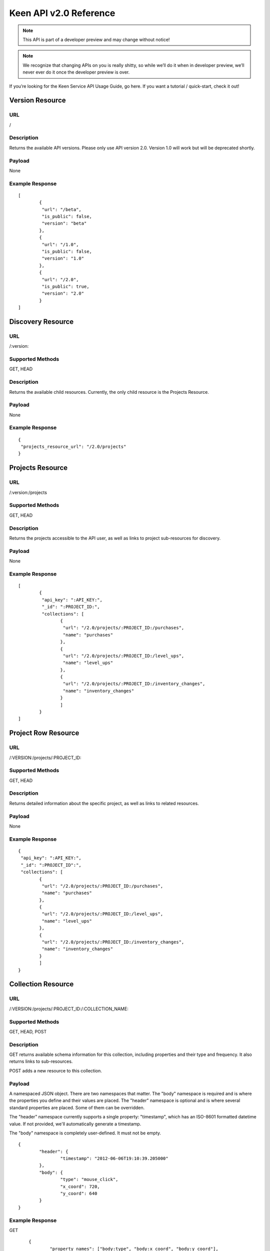 ===========================
Keen API v2.0 Reference
===========================

.. note:: This API is part of a developer preview and may change without notice!

.. note:: We recognize that changing APIs on you is really shitty, so while we’ll do it when in developer preview, we’ll never ever do it once the developer preview is over.

If you’re looking for the Keen Service API Usage Guide, go here. If you want a tutorial / quick-start, check it out!

Version Resource
================

----
URL
----

/

-----------
Description
-----------

Returns the available API versions. Please only use API version 2.0. Version 1.0 will work but will be deprecated shortly.

-------
Payload
-------

None

----------------
Example Response
----------------

::

	[
		{
  		 "url": "/beta",
  		 "is_public": false,
  		 "version": "beta"
 		},
 		{
  		 "url": "/1.0",
  		 "is_public": false,
  		 "version": "1.0"
 		},
 		{
  		 "url": "/2.0",
  		 "is_public": true,
  		 "version": "2.0"
 		}
	]


Discovery Resource
==================

----
URL
----

/:version:

-----------------
Supported Methods
-----------------

GET, HEAD

-----------
Description
-----------

Returns the available child resources. Currently, the only child resource is the Projects Resource.

-------
Payload
-------

None

----------------
Example Response
----------------

::

	{
	 "projects_resource_url": "/2.0/projects"
	}


Projects Resource
=================

----
URL
----

/:version:/projects

-----------------
Supported Methods
-----------------

GET, HEAD

-----------
Description
-----------

Returns the projects accessible to the API user, as well as links to project sub-resources for discovery.

-------
Payload
-------

None

----------------
Example Response
----------------

::

	[
 		{
  		 "api_key": ":API_KEY:",
  	 	 "_id": ":PROJECT_ID:",
  		 "collections": [
   			{
   			 "url": "/2.0/projects/:PROJECT_ID:/purchases",
   			 "name": "purchases"
   			},
   			{
   			 "url": "/2.0/projects/:PROJECT_ID:/level_ups",
   			 "name": "level_ups"
   			},
   			{
   			 "url": "/2.0/projects/:PROJECT_ID:/inventory_changes",
   			 "name": "inventory_changes"
   			}
   			]
   		}
	]

Project Row Resource
====================

----
URL
----

/:VERSION:/projects/:PROJECT_ID:

-----------------
Supported Methods
-----------------

GET, HEAD

-----------
Description
-----------

Returns detailed information about the specific project, as well as links to related resources.

-------
Payload
-------

None

----------------
Example Response
----------------

::

	{
	 "api_key": ":API_KEY:",
 	 "_id": ":PROJECT_ID":",
 	 "collections": [
		{
		 "url": "/2.0/projects/:PROJECT_ID:/purchases",
		 "name": "purchases"
		},
		{
	 	 "url": "/2.0/projects/:PROJECT_ID:/level_ups",
	 	 "name": "level_ups"
		},
  		{
  		 "url": "/2.0/projects/:PROJECT_ID:/inventory_changes",
  		 "name": "inventory_changes"
  		}
  		]
  	}

Collection Resource
===================

----
URL
----

/:VERSION:/projects/:PROJECT_ID:/:COLLECTION_NAME:

-----------------
Supported Methods
-----------------

GET, HEAD, POST

-----------
Description
-----------

GET returns available schema information for this collection, including properties and their type and frequency. It also returns links to sub-resources.

POST adds a new resource to this collection.

-------
Payload
-------

A namespaced JSON object. There are two namespaces that matter. The "body" namespace is required and is where the properties you define and their values are placed. The "header" namespace is optional and is where several standard properties are placed. Some of them can be overridden.

The "header" namespace currently supports a single property: "timestamp", which has an ISO-8601 formatted datetime value. If not provided, we'll automatically generate a timestamp.

The "body" namespace is completely user-defined. It must not be empty.

::

	{
		"header": {
			"timestamp": "2012-06-06T19:10:39.205000"
		},
		"body": {
			"type": "mouse_click",
			"x_coord": 720,
			"y_coord": 640
		}
	}

----------------
Example Response
----------------

GET

::

	{
		"property_names": ["body:type", "body:x_coord", "body:y_coord"],
		"inferred_property_types": {
			"body:type": "string",
        	"body:x_coord": "num",
        	"body:y_coord": "num"
    	},
    	"body:type": {
    		"num_appearances": 1,
    		"type_appearances": {
    			"string": 1
    			}
    	},
    		"body:x_coord": {
    			"num_appearances": 1,
    			"type_appearances": {
    				"num": 1
    			}
    		},
    		"body:y_coord": {
    			"num_appearances": 1,
    			"type_appearances": {
    				"num": 1
    			}
    		},
    		"urls": {
    			"extractions": "/2.0/projects/:PROJECT_ID:/:COLLECTION_NAME:/_extracts"
    		}
    }

POST

::

	{
		"created": true
	}

Extractions Resource
====================

----
URL
----

/:VERSION:/projects/:PROJECT_ID:/:COLLECTION_NAME:/_extracts

-----------------
Supported Methods
-----------------

GET, HEAD, POST

-----------
Description
-----------

GET returns available extractions and their statuses.

POST creates a new extraction.

-------
Payload
-------

Body should be a JSON object. One property is "filters", which is a list of nested JSON objects with the following properties:

property_name (string)
operator (string, valid values are eq, lt, gt, lte, gte
value (primitive)
The other optional property is "email", which is an email address which will receive a notification of extraction completion. If this property is omitted, no email is sent.

Example:

::

	{
		"filters": [
			{
				"property_name": "body:amount",
				"operator": "gt",
				"property_value": 3.50
			}
		],
		"email": "alert@keen.io"
	}
		



----------------
Example Response
----------------

GET

::

	[
		{
			"_id": ":EXTRACTION_ID:",
			"status": "complete",
			"results_url": "https://s3.amazonaws.com/keen_service/..."
		},
		{
			"_id": ":EXTRACTION_ID:",
			"status": "complete",
			"results_url": "http://s3.amazonaws.com/keen_service/..."
		}
	]
			

POST

::

	{
		"_id": ":EXTRACTION_ID:",
		"status": "complete",
		"results_url": "http://s3.amazonaws.com/keen_service/..."
	}


Extraction Row Resource
=======================

----
URL
----

/:VERSION:/projects/:PROJECT_ID:/:COLLECTION_NAME:/_extracts/:EXTRACTION_ID:

-----------------
Supported Methods
-----------------

GET, HEAD

-----------
Description
-----------

GET returns detailed information about a particular extraction (including a link to its results if the extraction has completed).

-------
Payload
-------

None

----------------
Example Response
----------------

::

	{
		"status": "complete",
		"_id": ":EXTRACTION_ID:",
		"results_url": "https://s3.amazonaws.com/keen_service/..."
	}

Count Resource
==============

----
URL
----

/:VERSION:/projects/:PROJECT_ID:/:COLLECTION_NAME:/_count:

-----------------
Supported Methods
-----------------

GET, HEAD

-----------
Description
-----------

GET returns the number of resources in the collection matching the given criteria. The response will be a simple JSON
object with one key: result, which maps to the numeric result described previously.

-----------------------
Query String Parameters
-----------------------

Count supports two query string parameters: filters and api_key.

The "filters" parameter is optional. If specified, its value should be a URL-encoded JSON string that represents an
array of filters. These filters should look just like they do in the `Extractions Resource`_. Here's an example filter:

::

    {
        "property_name": "body:amount",
        "operator": "gt",
        "property_value": 3.50
    }

The "api_key" parameter is optional. It allows you to pass your api_key as a query string parameter rather than as an
HTTP header. This is to support embedding links to count APIs directly in HTML. If both the query string parameter
and the header are specified, Keen will try the API key in the query string first, then the header.

-------
Payload
-------

None

----------------
Example Response
----------------

::

    {
        "result": 10
    }

Count Unique Resource
=====================

----
URL
----

/:VERSION:/projects/:PROJECT_ID:/:COLLECTION_NAME:/_count_unique:

-----------------
Supported Methods
-----------------

GET, HEAD

-----------
Description
-----------

GET returns the number of UNIQUE resources in the collection matching the given criteria. The response will be a simple
JSON object with one key: result, which maps to the numeric result described previously.

-----------------------
Query String Parameters
-----------------------

Count unique supports two query string parameters: filters and api_key.

The "filters" parameter is optional. If specified, its value should be a URL-encoded JSON string that represents an
array of filters. These filters should look just like they do in the `Extractions Resource`_. Here's an example filter:

::

    {
        "property_name": "body:amount",
        "operator": "gt",
        "property_value": 3.50
    }

The "api_key" parameter is optional. It allows you to pass your api_key as a query string parameter rather than as an
HTTP header. This is to support embedding links to count APIs directly in HTML. If both the query string parameter
and the header are specified, Keen will try the API key in the query string first, then the header.

-------
Payload
-------

None

----------------
Example Response
----------------

::

    {
        "result": 7
    }

